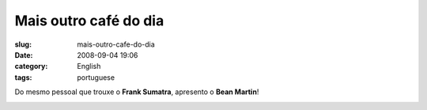 Mais outro café do dia
#######################
:slug: mais-outro-cafe-do-dia
:date: 2008-09-04 19:06
:category: English
:tags: portuguese

Do mesmo pessoal que trouxe o **Frank Sumatra**, apresento o **Bean
Martin**!

|Bean Martin|

.. |Bean Martin| image:: http://farm4.static.flickr.com/3245/2828328633_f2ee79f808.jpg
   :target: http://www.flickr.com/photos/ogmaciel/2828328633/
